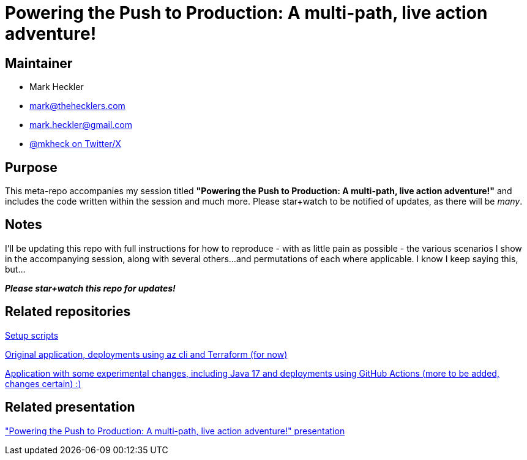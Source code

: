 = Powering the Push to Production: A multi-path, live action adventure!

== Maintainer

* Mark Heckler
* mailto:mark@thehecklers.com[mark@thehecklers.com]
* mailto:mark.heckler@gmail.com[mark.heckler@gmail.com]
* https://twitter.com/mkheck[@mkheck on Twitter/X]

== Purpose

This meta-repo accompanies my session titled *"Powering the Push to Production: A multi-path, live action adventure!"* and includes the code written within the session and much more. Please star+watch to be notified of updates, as there will be _many_.

== Notes

I'll be updating this repo with full instructions for how to reproduce - with as little pain as possible - the various scenarios I show in the accompanying session, along with several others...and permutations of each where applicable. I know I keep saying this, but...

*_Please star+watch this repo for updates!_*

== Related repositories

https://github.com/mkheck/ppp[Setup scripts]

https://github.com/mkheck/ppp-deploy-pg[Original application, deployments using az cli and Terraform (for now)]

https://github.com/mkheck/ppp-deploy-pg17[Application with some experimental changes, including Java 17 and deployments using GitHub Actions (more to be added, changes certain) :)]

== Related presentation

https://speakerdeck.com/mkheck/["Powering the Push to Production: A multi-path, live action adventure!" presentation]
